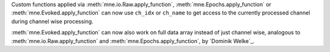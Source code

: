 Custom functions applied via :meth:`mne.io.Raw.apply_function`, :meth:`mne.Epochs.apply_function` or :meth:`mne.Evoked.apply_function` can now use ``ch_idx`` or ``ch_name`` to get access to the currently processed channel during channel wise processing.

:meth:`mne.Evoked.apply_function` can now also work on full data array instead of just channel wise, analogous to :meth:`mne.io.Raw.apply_function` and :meth:`mne.Epochs.apply_function`, by `Dominik Welke`_.